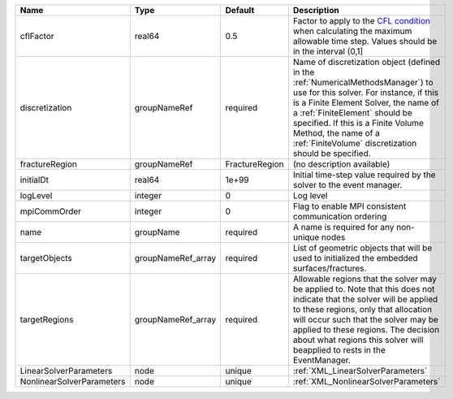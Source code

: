 

========================= ================== ============== ======================================================================================================================================================================================================================================================================================================================== 
Name                      Type               Default        Description                                                                                                                                                                                                                                                                                                              
========================= ================== ============== ======================================================================================================================================================================================================================================================================================================================== 
cflFactor                 real64             0.5            Factor to apply to the `CFL condition <http://en.wikipedia.org/wiki/Courant-Friedrichs-Lewy_condition>`_ when calculating the maximum allowable time step. Values should be in the interval (0,1]                                                                                                                        
discretization            groupNameRef       required       Name of discretization object (defined in the :ref:`NumericalMethodsManager`) to use for this solver. For instance, if this is a Finite Element Solver, the name of a :ref:`FiniteElement` should be specified. If this is a Finite Volume Method, the name of a :ref:`FiniteVolume` discretization should be specified. 
fractureRegion            groupNameRef       FractureRegion (no description available)                                                                                                                                                                                                                                                                                               
initialDt                 real64             1e+99          Initial time-step value required by the solver to the event manager.                                                                                                                                                                                                                                                     
logLevel                  integer            0              Log level                                                                                                                                                                                                                                                                                                                
mpiCommOrder              integer            0              Flag to enable MPI consistent communication ordering                                                                                                                                                                                                                                                                     
name                      groupName          required       A name is required for any non-unique nodes                                                                                                                                                                                                                                                                              
targetObjects             groupNameRef_array required       List of geometric objects that will be used to initialized the embedded surfaces/fractures.                                                                                                                                                                                                                              
targetRegions             groupNameRef_array required       Allowable regions that the solver may be applied to. Note that this does not indicate that the solver will be applied to these regions, only that allocation will occur such that the solver may be applied to these regions. The decision about what regions this solver will beapplied to rests in the EventManager.   
LinearSolverParameters    node               unique         :ref:`XML_LinearSolverParameters`                                                                                                                                                                                                                                                                                        
NonlinearSolverParameters node               unique         :ref:`XML_NonlinearSolverParameters`                                                                                                                                                                                                                                                                                     
========================= ================== ============== ======================================================================================================================================================================================================================================================================================================================== 



